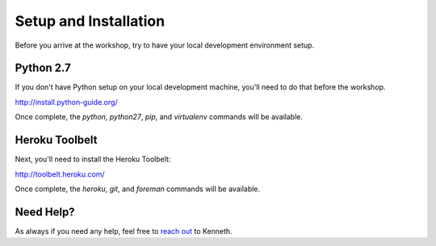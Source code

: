 Setup and Installation
======================

Before you arrive at the workshop, try to have your local development environment setup.

Python 2.7
++++++++++

If you don't have Python setup on your local development machine, you'll need to do that before the workshop.

http://install.python-guide.org/

Once complete, the `python`, `python27`, `pip`, and `virtualenv` commands will be available.


Heroku Toolbelt
++++++++++++++++

Next, you'll need to install the Heroku Toolbelt:

http://toolbelt.heroku.com/

Once complete, the `heroku`, `git`, and `foreman` commands will be available.


Need Help?
++++++++++

As always if you need any help, feel free to `reach out <mailto:kenneth@heroku.com>`_ to Kenneth.